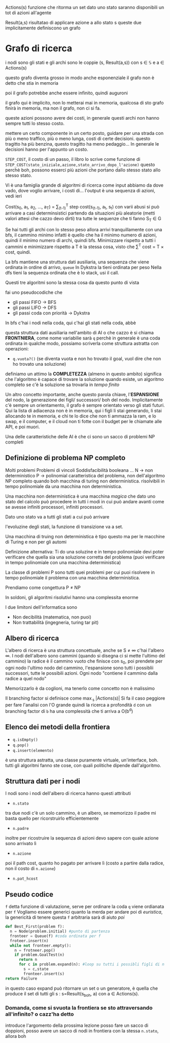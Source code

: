 Actions(s) funzione che ritorma un set
dato uno stato saranno disponibili un tot di azioni all'agente

Result(a,s) risultatao di applicare azione a allo stato s
queste due implicitamente definiscono un grafo

* Grafo di ricerca
i nodi sono gli stati e gli archi sono le coppie
(s, Result(a,s)) con s \in \mathbb{S} e a \in Actions(s)

questo grafo diventa grosso in modo anche esponenziale
il grafo non è detto che stia in memoria

poi il grafo potrebbe anche essere infinito, quindi auguroni

il grafo qui è implicito, non lo metterai mai in memoria, qualcosa di
sto grafo finirà in memoria, ma non il grafo, non ci si fa.

queste azioni possono avere dei costi, in generale questi archi non
hanno sempre tutti lo stesso costo.

mettere un certo componente in un certo posto, guidare per una strada
con più o meno traffico, più o meno lunga, costi di certe decisioni.
questo tragitto ha più benzina, questo tragitto ha meno pedaggio...
In generale le decisioni hanno per l'appunto un costo.

=STEP_COST=, il costo di un passo, il libro lo scrive come funzione di
=STEP_COST(stato_iniziale,azione,stato_arrivo_dopo_l'azione)=
questo perchè boh, possono esserci più azioni che portano dallo stesso
stato allo stesso stato.

Vi è una famiglia grande di algoritmi di ricerca
come input abbiamo da dove vado, dove voglio arrivare, i costi di...
l'output è una sequenza di azioni, vedi ieri

Cost(s_0, a_1, a_2, ..., a_T) = \sum_(t-1)^T step cost(s_(t-1), a_t, s_t)
con varii abusi si può arrivare a casi determinsistici partendo da
situazioni più aleatorie (metti valori attesi che cazzo devo dirti)
tra tutte le sequenze che ti fanno S_T \in G

Se hai tutti gli archi con lo stesso peso allora arrivi
tranquillamente con una bfs, il cammino minimo infatti è quello che ha
il minimo numero di azioni, quindi il minimo numero di archi, quindi
bfs.
Minimizzare rispetto a tutti i cammini e minimizzare rispetto a T è la
stessa cosa, visto che \sum^T cost = T \times cost, quindi.

La bfs mantiene una struttura dati ausiliaria, una sequenza che viene
ordinata in ordine di arrivo, =queue=
In Dykstra la tieni ordinata per peso
Nella dfs tieni la sequenza ordinata che è lo stack, usi il call.

Questi tre algoritmi sono la stessa cosa da questo punto di vista

fai uno pseudocodiche che
 - gli passi FIFO \to BFS
 - gli passi LIFO \to DFS
 - gli passi coda con priorità \to Dykstra

In bfs c'hai i nodi nella coda, qui c'hai gli stati nella coda, abbè

questa struttura dati ausiliaria nell'ambito di AI o che cazzo è si
chiama *FRONTNIERA*, come nome variabilie sarà =q= perchè in generale
è una coda ordinata in qualche modo, possiamo scriverla come struttura
astratta con operazioni:
 - =q.vuota?()=
   (se diventa vuota e non ho trovato il goal, vuol dire che non ho
   trovato una soluzione)

definiamo un attimo la *COMPLETEZZA* (almeno in questo ambito)
significa che l'algoritmo è capace di trovare la soluzione quando
esiste, un algoritmo completo se c'è la soluzione sa trovarla in
/tempo finito/

Un altro concetto importante, anche questo parola chiave,
l'*ESPANSIONE* del nodo, la generazione dei figli/ successori/ boh del
nodo.
Implicitamente c'è sempre un orientamento, il grafo è sempre orientato
verso gli stati futuri.
Qui la lista di adiacenza non è in memoria, qui i figli li stai
generando, li stai allocando te in memoria, e chi te lo dice che non
ti ammazza la ram, e lo swap, e il computer, e il cloud non ti fotte
con il budget per le chiamate alle API, e poi muori.

Una delle caratteristiche delle AI è che ci sono un sacco di problemi
NP completi
** Definizione di problema NP completo
Molti problemi 
Problemi di vincoli
Soddisfacibilità booleana
...
N \to non deterministico
P \to polinomial
caratteristica del problema, non dell'algoritmo
NP completo quando boh macchina di turing non deterministica.
risolvibili in tempo polinomiale da una macchina non deterministica.

Una macchina non deterministica è una macchina /magica/ che dato uno
stato del calcolo può procedere in tutti i modi in cui può andare
avanti come se avesse infiniti processori, infiniti processori.

Dato uno stato va a tutti gli stati a cui può arrivare

l'evoluzine degli stati, la funzione di transizione va a set.

Una macchina di truing non deterministica è tipo questo ma per le
macchine di Turing e non per gli automi

Definizione alternativa:
Ti do una soluzine e in tempo polinomiale devi poter verificare che
quella sia una soluzione corretta del problema
(puoi verificare in tempo polinomiale con una macchina deterministica)

La classe di problemi P sono tutti quei problemi per cui puoi
risolvere in tempo polinomiale il problema con una macchina
deterministica.

Prendiamo come congettura P \neq NP

In soldoni, gli algoritmi risolutivi hanno una complessita enorme

I due limitoni dell'informatica sono
 - Non decibilità (matematica, non puoi)
 - Non trattabilità (ingegneria, turing tar pit)
   
** Albero di ricerca
L'albero di ricerca è una struttura concettuale, anche se S \neq \infty c'hai
l'albero \infty.
I nodi dell'albero sono cammini (quando si disegna ci si mette
l'ultimo del cammino)
la radice è il cammino vuoto che finisce con s_0, poi prendete per ogni
nodo l'ultimo nodo del cammino, l'espansione sono tutti i possiblii
successori, tutte le possibili azioni.
Ogni nodo "contiene il cammino dalla radice a quel nodo"

Memorizzarlo è da coglioni, ma tenerlo come concetto non è malissimo

Il branching factor si definisce come \max_s |Actions(s)|
Si fa il caso peggiore per fare l'analisi con l'O grande
quindi la ricerca a profondità =d= con un branching factor di =b= ha
una complessità che ti arriva a O(b^d)

** Elenco dei metodi della frontiera
 - =q.isEmpty()=
 - =q.pop()=
 - =q.insert(elemento)=
è una struttura astratta, una classe puramente virtuale, un'interface,
boh.
tutti gli algoritmi fanno ste cose, con quali politiche dipende
dall'algoritmo.

** Struttura dati per i nodi
I nodi sono i nodi dell'albero di ricerca
hanno questi attributi
 - =n.stato=
tra due nodi c'è un solo cammino, è un albero, se memorizzo il padre
mi basta quello per ricorstruirlo efficientemente
 - =n.padre=
inoltre per ricostruire la sequenza di azioni devo sapere con quale
azione sono arrivato lì
 - =n.azione=
poi il path cost, quanto ho pagato per arrivare lì (costo a partire
dalla radice, non il costo di =n.azione=)
 - =n.pat_hcost=

** Pseudo codice
=f= detta funzione di valutazione, serve per ordinare la coda
=q= viene ordianata per =f=
Vogliamo essere generici quanto la merda per andare poi di
/euristica/, la genericità di tenere questa =f= arbitraria sarà di
aiuto /poi/
#+begin_src python
  def Best_First(problem f):
    n = Node(problem.initial) #punto di partenza
    fronteer = Queue(f) #coda ordinata per f
    froteer.insert(n)
    while not fronteer.empty():
      n = frotneer.pop()
      if problem.GoalTest(n)
        return n
        for c in problem.expand(n): #loop su tutti i possibli figli di n
          s = c,state
          fronteer.insert(s)
  return Failure
#+end_src

in questo caso expand può ritornare un set o un generatore, è quella
che produce il set di tutti gli s : s=Result(s_boh, a) con a \in
Actions(s).

*** Domanda, come si svuota la frontiera se sto attraversando all'infinito? o cazz'ha detto
introduce l'argomento della prossima lezione
posso fare un sacco di doppioni, posso avere un sacco di nodi in
frontiera con la stessa =n.stato=, allora boh

